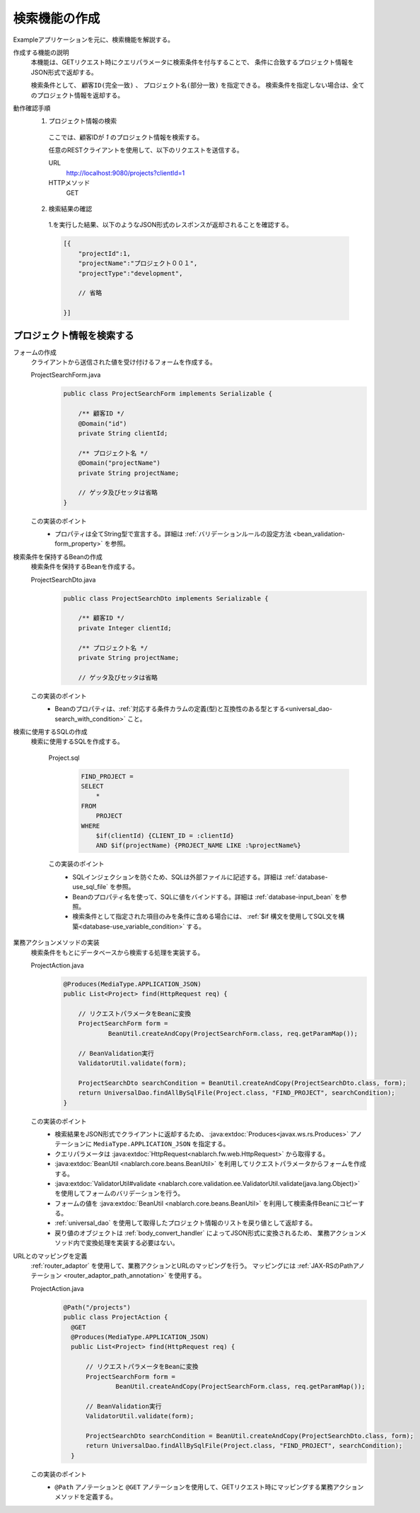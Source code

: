 検索機能の作成
================================================================
Exampleアプリケーションを元に、検索機能を解説する。

作成する機能の説明
  本機能は、GETリクエスト時にクエリパラメータに検索条件を付与することで、
  条件に合致するプロジェクト情報をJSON形式で返却する。

  検索条件として、 ``顧客ID(完全一致)``  、 ``プロジェクト名(部分一致)`` を指定できる。
  検索条件を指定しない場合は、全てのプロジェクト情報を返却する。

動作確認手順
  1. プロジェクト情報の検索

    ここでは、顧客IDが `1` のプロジェクト情報を検索する。

    任意のRESTクライアントを使用して、以下のリクエストを送信する。

    URL
      http://localhost:9080/projects?clientId=1
    HTTPメソッド
      GET

  2. 検索結果の確認

    1.を実行した結果、以下のようなJSON形式のレスポンスが返却されることを確認する。

    .. code-block:: javascript

      [{
          "projectId":1,
          "projectName":"プロジェクト００１",
          "projectType":"development",

          // 省略

      }]

プロジェクト情報を検索する
---------------------------------

フォームの作成
  クライアントから送信された値を受け付けるフォームを作成する。

  ProjectSearchForm.java
    .. code-block:: java

      public class ProjectSearchForm implements Serializable {

          /** 顧客ID */
          @Domain("id")
          private String clientId;

          /** プロジェクト名 */
          @Domain("projectName")
          private String projectName;

          // ゲッタ及びセッタは省略
      }

  この実装のポイント
    * プロパティは全てString型で宣言する。詳細は :ref:`バリデーションルールの設定方法 <bean_validation-form_property>` を参照。

検索条件を保持するBeanの作成
  検索条件を保持するBeanを作成する。

  ProjectSearchDto.java
    .. code-block:: java

      public class ProjectSearchDto implements Serializable {

          /** 顧客ID */
          private Integer clientId;

          /** プロジェクト名 */
          private String projectName;

          // ゲッタ及びセッタは省略

  この実装のポイント
   * Beanのプロパティは、:ref:`対応する条件カラムの定義(型)と互換性のある型とする<universal_dao-search_with_condition>` こと。

検索に使用するSQLの作成
  検索に使用するSQLを作成する。

    Project.sql
      .. code-block:: none

        FIND_PROJECT =
        SELECT
            *
        FROM
            PROJECT
        WHERE
            $if(clientId) {CLIENT_ID = :clientId}
            AND $if(projectName) {PROJECT_NAME LIKE :%projectName%}

    この実装のポイント
      * SQLインジェクションを防ぐため、SQLは外部ファイルに記述する。詳細は :ref:`database-use_sql_file` を参照。
      * Beanのプロパティ名を使って、SQLに値をバインドする。詳細は :ref:`database-input_bean` を参照。
      * 検索条件として指定された項目のみを条件に含める場合には、 :ref:`$if 構文を使用してSQL文を構築<database-use_variable_condition>` する。

業務アクションメソッドの実装
  検索条件をもとにデータベースから検索する処理を実装する。

  ProjectAction.java
    .. code-block:: java

      @Produces(MediaType.APPLICATION_JSON)
      public List<Project> find(HttpRequest req) {

          // リクエストパラメータをBeanに変換
          ProjectSearchForm form =
                  BeanUtil.createAndCopy(ProjectSearchForm.class, req.getParamMap());

          // BeanValidation実行
          ValidatorUtil.validate(form);

          ProjectSearchDto searchCondition = BeanUtil.createAndCopy(ProjectSearchDto.class, form);
          return UniversalDao.findAllBySqlFile(Project.class, "FIND_PROJECT", searchCondition);
      }

  この実装のポイント
   * 検索結果をJSON形式でクライアントに返却するため、 :java:extdoc:`Produces<javax.ws.rs.Produces>` アノテーションに
     ``MediaType.APPLICATION_JSON`` を指定する。
   * クエリパラメータは :java:extdoc:`HttpRequest<nablarch.fw.web.HttpRequest>` から取得する。
   * :java:extdoc:`BeanUtil <nablarch.core.beans.BeanUtil>` を利用してリクエストパラメータからフォームを作成する。
   * :java:extdoc:`ValidatorUtil#validate <nablarch.core.validation.ee.ValidatorUtil.validate(java.lang.Object)>`
     を使用してフォームのバリデーションを行う。
   * フォームの値を :java:extdoc:`BeanUtil <nablarch.core.beans.BeanUtil>` を利用して検索条件Beanにコピーする。
   * :ref:`universal_dao` を使用して取得したプロジェクト情報のリストを戻り値として返却する。
   * 戻り値のオブジェクトは :ref:`body_convert_handler` によってJSON形式に変換されるため、
     業務アクションメソッド内で変換処理を実装する必要はない。

URLとのマッピングを定義
  :ref:`router_adaptor` を使用して、業務アクションとURLのマッピングを行う。
  マッピングには :ref:`JAX-RSのPathアノテーション <router_adaptor_path_annotation>` を使用する。

  ProjectAction.java
    .. code-block:: java

      @Path("/projects")
      public class ProjectAction {
        @GET
        @Produces(MediaType.APPLICATION_JSON)
        public List<Project> find(HttpRequest req) {

            // リクエストパラメータをBeanに変換
            ProjectSearchForm form =
                    BeanUtil.createAndCopy(ProjectSearchForm.class, req.getParamMap());

            // BeanValidation実行
            ValidatorUtil.validate(form);

            ProjectSearchDto searchCondition = BeanUtil.createAndCopy(ProjectSearchDto.class, form);
            return UniversalDao.findAllBySqlFile(Project.class, "FIND_PROJECT", searchCondition);
        }

  この実装のポイント
    * ``@Path`` アノテーションと ``@GET`` アノテーションを使用して、GETリクエスト時にマッピングする業務アクションメソッドを定義する。

